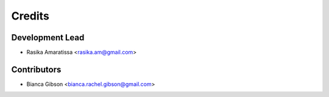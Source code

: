 =======
Credits
=======

Development Lead
----------------

* Rasika Amaratissa <rasika.am@gmail.com>

Contributors
------------

* Bianca Gibson <bianca.rachel.gibson@gmail.com>
